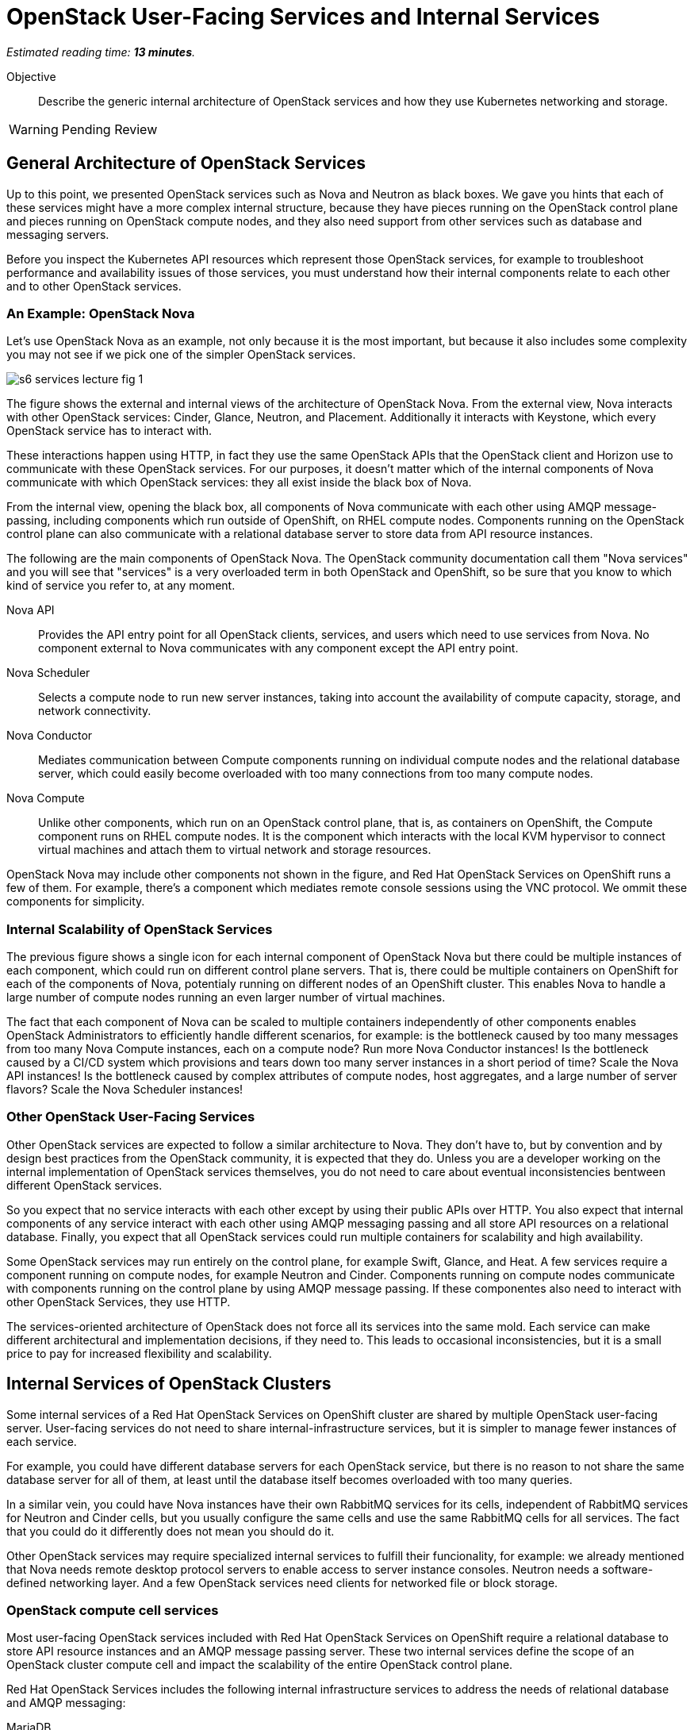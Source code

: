 :time_estimate: 13

= OpenStack User-Facing Services and Internal Services

_Estimated reading time: *{time_estimate} minutes*._

Objective::

Describe the generic internal architecture of OpenStack services and how they use Kubernetes networking and storage.

WARNING: Pending Review

== General Architecture of OpenStack Services

Up to this point, we presented OpenStack services such as Nova and Neutron as black boxes. We gave you hints that each of these services might have a more complex internal structure, because they have pieces running on the OpenStack control plane and pieces running on OpenStack compute nodes, and they also need support from other services such as database and messaging servers.

Before you inspect the Kubernetes API resources which represent those OpenStack services, for example to troubleshoot performance and availability issues of those services, you must understand how their internal components relate to each other and to other OpenStack services. 

=== An Example: OpenStack Nova

Let's use OpenStack Nova as an example, not only because it is the most important, but because it also includes some complexity you may not see if we pick one of the simpler OpenStack services.

image::s6-services-lecture-fig-1.png[]

The figure shows the external and internal views of the architecture of OpenStack Nova. From the external view, Nova interacts with other OpenStack services: Cinder, Glance, Neutron, and Placement. Additionally it interacts with Keystone, which every OpenStack service has to interact with.

These interactions happen using HTTP, in fact they use the same OpenStack APIs that the OpenStack client and Horizon use to communicate with these OpenStack services. For our purposes, it doesn't matter which of the internal components of Nova communicate with which OpenStack services: they all exist inside the black box of Nova.

From the internal view, opening the black box, all components of Nova communicate with each other using AMQP message-passing, including components which run outside of OpenShift, on RHEL compute nodes. Components running on the OpenStack control plane can also communicate with a relational database server to store data from API resource instances.

The following are the main components of OpenStack Nova. The OpenStack community documentation call them "Nova services" and you will see that "services" is a very overloaded term in both OpenStack and OpenShift, so be sure that you know to which kind of service you refer to, at any moment.

Nova API::

Provides the API entry point for all OpenStack clients, services, and users which need to use services from Nova. No component external to Nova communicates with any component except the API entry point.

Nova Scheduler::

Selects a compute node to run new server instances, taking into account the availability of compute capacity, storage, and network connectivity.

Nova Conductor::

Mediates communication between Compute components running on individual compute nodes and the relational database server, which could easily become overloaded with too many connections from too many compute nodes.

Nova Compute::

Unlike other components, which run on an OpenStack control plane, that is, as containers on OpenShift, the Compute component runs on RHEL compute nodes. It is the component which interacts with the local KVM hypervisor to connect virtual machines and attach them to virtual network and storage resources.

OpenStack Nova may include other components not shown in the figure, and Red Hat OpenStack Services on OpenShift runs a few of them. For example, there's a component which mediates remote console sessions using the VNC protocol. We ommit these components for simplicity.

=== Internal Scalability of OpenStack Services

The previous figure shows a single icon for each internal component of OpenStack Nova but there could be multiple instances of each component, which could run on different control plane servers. That is, there could be multiple containers on OpenShift for each of the components of Nova, potentialy running on different nodes of an OpenShift cluster. This enables Nova to handle a large number of compute nodes running an even larger number of virtual machines.

The fact that each component of Nova can be scaled to multiple containers independently of other components enables OpenStack Administrators to efficiently handle different scenarios, for example: is the bottleneck caused by too many messages from too many Nova Compute instances, each on a compute node? Run more Nova Conductor instances! Is the bottleneck caused by a CI/CD system which provisions and tears down too many server instances in a short period of time? Scale the Nova API instances! Is the bottleneck caused by complex attributes of compute nodes, host aggregates, and a large number of server flavors? Scale the Nova Scheduler instances!

=== Other OpenStack User-Facing Services

Other OpenStack services are expected to follow a similar architecture to Nova. They don't have to, but by convention and by design best practices from the OpenStack community, it is expected that they do. Unless you are a developer working on the internal implementation of OpenStack services themselves, you do not need to care about eventual inconsistencies bentween different OpenStack services.

So you expect that no service interacts with each other except by using their public APIs over HTTP. You also expect that internal components of any service interact with each other using AMQP messaging passing and all store API resources on a relational database. Finally, you expect that all OpenStack services could run multiple containers for scalability and high availability.

Some OpenStack services may run entirely on the control plane, for example Swift, Glance, and Heat. A few services require a component running on compute nodes, for example Neutron and Cinder. Components running on compute nodes communicate with components running on the control plane by using AMQP message passing. If these componentes also need to interact with other OpenStack Services, they use HTTP.

The services-oriented architecture of OpenStack does not force all its services into the same mold. Each service can make different architectural and implementation decisions, if they need to. This leads to occasional inconsistencies, but it is a small price to pay for increased flexibility and scalability.

== Internal Services of OpenStack Clusters

Some internal services of a Red Hat OpenStack Services on OpenShift cluster are shared by multiple OpenStack user-facing server. User-facing services do not need to share internal-infrastructure services, but it is simpler to manage fewer instances of each service.

For example, you could have different database servers for each OpenStack service, but there is no reason to not share the same database server for all of them, at least until the database itself becomes overloaded with too many queries.

In a similar vein, you could have Nova instances have their own RabbitMQ services for its cells, independent of RabbitMQ services for Neutron and Cinder cells, but you usually configure the same cells and use the same RabbitMQ cells for all services. The fact that you could do it differently does not mean you should do it.

Other OpenStack services may require specialized internal services to fulfill their funcionality, for example: we already mentioned that Nova needs remote desktop protocol servers to enable access to server instance consoles. Neutron needs a software-defined networking layer. And a few OpenStack services need clients for networked file or block storage.

=== OpenStack compute cell services

Most user-facing OpenStack services included with Red Hat OpenStack Services on OpenShift require a relational database to store API resource instances and an AMQP message passing server. These two internal services define the scope of an OpenStack cluster compute cell and impact the scalability of the entire OpenStack control plane.

Red Hat OpenStack Services includes the following internal infrastructure services to address the needs of relational database and AMQP messaging:

MariaDB::

It is an open source relational database based on the original codebase of MySQL. 

Galera::

It clusters multiple MySQL and compatible databases in active-active mode with synchronous data replication.

RabbitMQ::

It is an AMQP messaging server which replicates messages between its instances, so no message is lost and message delivery is guaranteed.

You can deploy proof-of-concept Red Hat OpenShift clusters running a single instance of RabbitMQ and a single instance of MariaDB, without using Galera. For production clusters, Red Hat recommends running multiple instances of each, configured as a database and as a messaging cluster. Good news is that the OpenStack add-on operator handles the clustered, multi-instance deployment of RabbitMQ and MariaDB for an OpenStack compute cell.

=== OVN Networking 

Another key internal service of Red Hat OpenStack Services on OpenShift is the OVN networking layer, which runs components on both control plane and compute nodes. OVN creates virtual networks by tunneling packets between OpenStack compute nodes and enables strong network isolation between workloads running on OpenStack clusters, whithout the need of external networking gear.

OVN distributes network flow databases between compute nodes, in a way that processing those packet flows is distributed among compute nodes, instead of overloading a few network control nodes. OVN handles itself the replication and high availability of these network flow databases, including running multiple instances of the main flow databases at the OpenStack control plane.

OVN is so powerfull that more recent releases of Red Hat OpenShift also use OVN to implement Kubernetes networking and to extend it for more advanced use cases, which were not originally supported by standard Kubernetes. The OVN instances running on the OpensStack control plane are independent of the OVN instances running on the OpenShift control plane, that is: Kubernetes networking and OpenStack networking are completely independent of each other.

== Child Operators of the OpenStack Add-On Operator

Now that you have a glimpse of the internal structure of OpenStack services, you realize that each individual service needs its own management, scaling, and configuration. The OpenStack add-on operator handles that by relying on a number of child add-on operators.

In fact, Red Hat OpenStack Services on OpenShift includes specialized operators to manage each of the user-facing and internal infrastructure services: There is a Nova operator, a Neutron operator, a RabbitMQ operator, an OVN operator, and so on.

OpenShift add-on operators have the concept of meta-operator, which is an add-on operator that manages a set of child add-on operators. The OpenStack add-on operator is a meta-operator, and the External Data Plane Management add-on operator, which uses Ansible to manage OpenStack compute nodes, is also a child operator of the OpenStack add-on operator.

== OpenShift Storage and Networking for OpenStack Services

The storage and networking services of OpenStack, such as Cinder and Neutron, provide capabilities for workloads running as VMs on OpenStack compute nodes. They do not provide such capabilities for other OpenStack services. OpenStack services, at least their components running on OpenShift, must use networking and storage capabilities from Kubernetes.

=== Data Storage Requirements of OpenStack Services

Kubernetes storage requirements from Red Hat OpenStack Services on OpenShift come mainly from internal infrastructure services. User-facing services focus on data storage for compute nodes, which run outside of OpenShift.

OpenStack services which require Kubernetes storage are expected to handle data consistency and availability by themselves, without requiring high-availability nor replication features from the storage backend. This mean you do not need OpenShift Data Foundation (ODF) nor other kind of enterprise storage backend for an OpenShift cluster which runs Red Hat OpenStack Services on OpenStack. The storage capabilies offered by the https://docs.openshift.com/container-platform/4.15/storage/persistent_storage/persistent_storage_local/persistent-storage-using-lvms.html[Local Volume Manager Storage (LVMS)] add-on operator, which enables access to local storage of OpenShift cluster nodes, is sufficient.

OpenStack Administrators are not required to use the LVMS add-on operator: they could use any Container Storage Interface (CSI) driver which is certified for Red Hat OpenShift and use whatever backend storage that driver supports. They just have no need to deploy CSI driver and their add-on operators on OpenShift.

Some OpenStack services may run remote storage client, for example Ceph librbd, from their own containers to manage or access data in the same storage backends that compute nodes do on behalf of their workloads. They do not use Kubernetes storage at all for managing Cinder volumes and Glance images. OpenStack workloads and OpenShift workloads do not require access to the same storage backends.

Later in this course we will present the Kubernetes concepts and API resources required to manage storage for OpenStack services, as well as which OpenStack internal services require Kubernetes storage.

=== Network Connectivity Requirements of OpenStack Services

Kuberentes networking requirements from Red Hat OpenStack Services on OpenShift come from the necessity of exposing OpenStack APIs over HTTP to OpenStack Operators and Administators, besides the necessity of exposing those APIs over HTTP and also exposing AMQP messaging (RabbitMQ) to compute plane nodes.

Additional requirements come from the common data center design patterns of network isolation, which require that components of OpenStack services running on OpenShift and also compute nodes have connectivity to multiple isolated networks, something that standard Kubernetes alone cannot provide.

To provide network connectivity capabilities beyond standard Kuberntes, OpenShift includes a cluster operator and two add-on operators:

Multus::

Enables containers to attach to secondary networks, which maps to additional network interfaces on OpenShift cluster nodes. https://docs.openshift.com/container-platform/4.15/networking/multiple_networks/understanding-multiple-networks.html[Multus] enables the containers from OpenStack services to connect to the same isolated networks that compute nodes connect to, as long as the OpenShift cluster nodes are connected to these same networks.

NMState::

Enables declarative configuration of network devices on OpenShift cluster nodes, which may be easier than configuring all devices at OpenShift cluster deployment, especialy for more complex setups such as bonded interfaces. The https://docs.openshift.com/container-platform/4.15/networking/k8s_nmstate/k8s-nmstate-about-the-k8s-nmstate-operator.html[NMState] add-on operator also enables day-2 changes of networking configurations of those nodes, for example to enable access to new VLANs over existing trunk interfaces.

MetallB::

Standard Kubernetes only enables external access to load balancers on cloud provider platforms. If Kubernetes is deployed on a physical server or a traditional hypervisor, them Kubernetes load-balancers only work inside a cluster. The https://docs.openshift.com/container-platform/4.15/networking/metallb/about-metallb.html[MetalLB] add-on operators adds a resource controller for Kubernetes load-balancers that enables external accesses on non-cloud platforms.

The use of the NMState add-on operator is not required by Red Hat OpenStack Services on OpenShift, but it is recommended most times. The Multus cluster operator and MetalLB add-on operator are required.

Later in this course we will present the required Kubernetes APIs and concepts, including the custom resources from NMState, MetalLB, and Multus, that are required to manage network connectivity for OpenStack services, and how user-facing and internal services, use those Kubernetes API resources.
